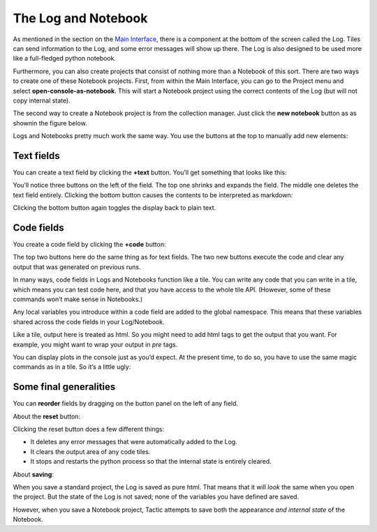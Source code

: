 The Log and Notebook
====================

As mentioned in the section on the `Main Interface <Main-interface.html>`__,
there is a component at the bottom of the screen called the Log. Tiles
can send information to the Log, and some error messages will show up
there. The Log is also designed to be used more like a full-fledged
python notebook.

Furthermore, you can also create projects that consist of nothing more
than a Notebook of this sort. There are two ways to create one of these
Notebook projects. First, from within the Main Interface, you can go to
the Project menu and select **open-console-as-notebook**. This will
start a Notebook project using the correct contents of the Log (but will
not copy internal state).

The second way to create a Notebook project is from the collection
manager. Just click the **new notebook** button as as shownin the figure
below.

|image0|

Logs and Notebooks pretty much work the same way. You use the buttons at
the top to manually add new elements:

|image1|

Text fields
-----------

You can create a text field by clicking the **+text** button. You’ll get
something that looks like this:

|image2|

You’ll notice three buttons on the left of the field. The top one
shrinks and expands the field. The middle one deletes the text field
entirely. Clicking the bottom button causes the contents to be
interpreted as markdown:

|image3|

Clicking the bottom button again toggles the display back to plain text.

Code fields
-----------

You create a code field by clicking the **+code** button:

|image4|

The top two buttons here do the same thing as for text fields. The two
new buttons execute the code and clear any output that was generated on
previous runs.

In many ways, code fields in Logs and Notebooks function like a tile.
You can write any code that you can write in a tile, which means you can
test code here, and that you have access to the whole tile API.
(However, some of these commands won’t make sense in Notebooks.)

Any local variables you introduce within a code field are added to the
global namespace. This means that these variables shared across the code
fields in your Log/Notebook.

Like a tile, output here is treated as html. So you might need to add
html tags to get the output that you want. For example, you might want
to wrap your output in *pre* tags.

You can display plots in the console just as you’d expect. At the
present time, to do so, you have to use the same magic commands as in a
tile. So it’s a little ugly:

|image5|

Some final generalities
-----------------------

You can **reorder** fields by dragging on the button panel on the left
of any field.

About the **reset** button:

Clicking the reset button does a few different things:

-  It deletes any error messages that were automatically added to the
   Log.
-  It clears the output area of any code tiles.
-  It stops and restarts the python process so that the internal state
   is entirely cleared.

About **saving**:

When you save a standard project, the Log is saved as pure html. That
means that it will *look* the same when you open the project. But the
state of the Log is not saved; none of the variables you have defined
are saved.

However, when you save a Notebook project, Tactic attempts to save both
the appearance *and internal state* of the Notebook.

.. |image0| image:: imgs/663fd636.png
.. |image1| image:: imgs/e64e7678.png
.. |image2| image:: imgs/06ca6226.png
.. |image3| image:: imgs/a6aa511c.png
.. |image4| image:: imgs/55cbd9bd.png
.. |image5| image:: imgs/59bba4c7.png

